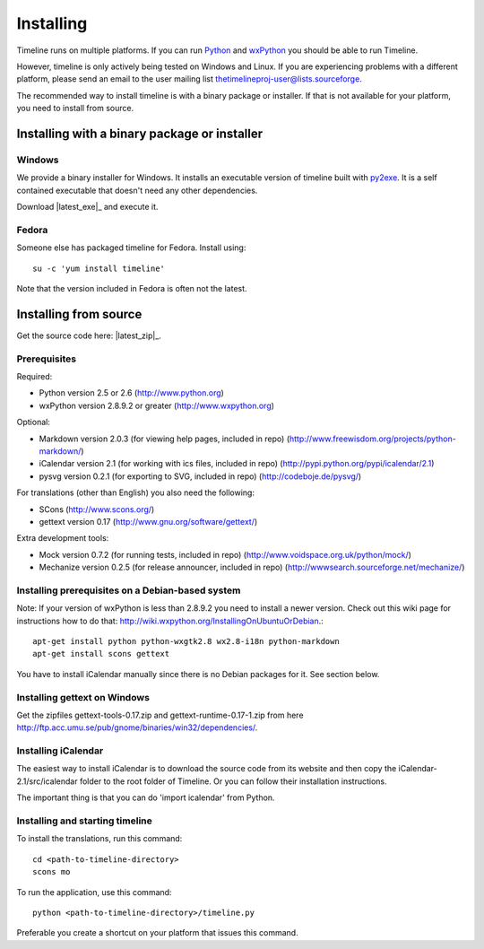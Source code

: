 Installing
==========

Timeline runs on multiple platforms. If you can run `Python
<http://www.python.org/>`_ and `wxPython <http://www.wxpython.org/>`_ you
should be able to run Timeline.

However, timeline is only actively being tested on Windows and Linux.  If you
are experiencing problems with a different platform, please send an email to
the user mailing list thetimelineproj-user@lists.sourceforge.

The recommended way to install timeline is with a binary package or installer.
If that is not available for your platform, you need to install from source.

Installing with a binary package or installer
---------------------------------------------

Windows
^^^^^^^

.. image:: /images/logo-windows.png
    :align: right

We provide a binary installer for Windows. It installs an executable version of
timeline built with `py2exe <http://www.py2exe.org/>`_. It is a self contained
executable that doesn't need any other dependencies.

Download |latest_exe|_ and execute it.

Fedora
^^^^^^

.. image:: /images/logo-fedora.png
    :align: right

Someone else has packaged timeline for Fedora. Install using::

    su -c 'yum install timeline'

Note that the version included in Fedora is often not the latest.

Installing from source
----------------------

.. image:: /images/logo-source.png
    :align: right

Get the source code here: |latest_zip|_.

Prerequisites
^^^^^^^^^^^^^

Required:

* Python version 2.5 or 2.6
  (http://www.python.org)
* wxPython version 2.8.9.2 or greater
  (http://www.wxpython.org)

Optional:

* Markdown version 2.0.3 (for viewing help pages, included in repo)
  (http://www.freewisdom.org/projects/python-markdown/)
* iCalendar version 2.1 (for working with ics files, included in repo)
  (http://pypi.python.org/pypi/icalendar/2.1)
* pysvg version 0.2.1 (for exporting to SVG, included in repo)
  (http://codeboje.de/pysvg/)

For translations (other than English) you also need the following:

* SCons
  (http://www.scons.org/)
* gettext version 0.17
  (http://www.gnu.org/software/gettext/)

Extra development tools:

* Mock version 0.7.2 (for running tests, included in repo)
  (http://www.voidspace.org.uk/python/mock/)
* Mechanize version 0.2.5 (for release announcer, included in repo)
  (http://wwwsearch.sourceforge.net/mechanize/)

Installing prerequisites on a Debian-based system
^^^^^^^^^^^^^^^^^^^^^^^^^^^^^^^^^^^^^^^^^^^^^^^^^

Note: If your version of wxPython is less than 2.8.9.2 you need to install a
newer version. Check out this wiki page for instructions how to do that:
http://wiki.wxpython.org/InstallingOnUbuntuOrDebian.::

  apt-get install python python-wxgtk2.8 wx2.8-i18n python-markdown
  apt-get install scons gettext

You have to install iCalendar manually since there is no Debian packages for
it. See section below.

Installing gettext on Windows
^^^^^^^^^^^^^^^^^^^^^^^^^^^^^

Get the zipfiles gettext-tools-0.17.zip and gettext-runtime-0.17-1.zip from
here http://ftp.acc.umu.se/pub/gnome/binaries/win32/dependencies/.

Installing iCalendar
^^^^^^^^^^^^^^^^^^^^

The easiest way to install iCalendar is to download the source code from its
website and then copy the iCalendar-2.1/src/icalendar folder to the root folder
of Timeline. Or you can follow their installation instructions.

The important thing is that you can do 'import icalendar' from Python.

Installing and starting timeline
^^^^^^^^^^^^^^^^^^^^^^^^^^^^^^^^

To install the translations, run this command::

  cd <path-to-timeline-directory>
  scons mo

To run the application, use this command::

  python <path-to-timeline-directory>/timeline.py

Preferable you create a shortcut on your platform that issues this command.
